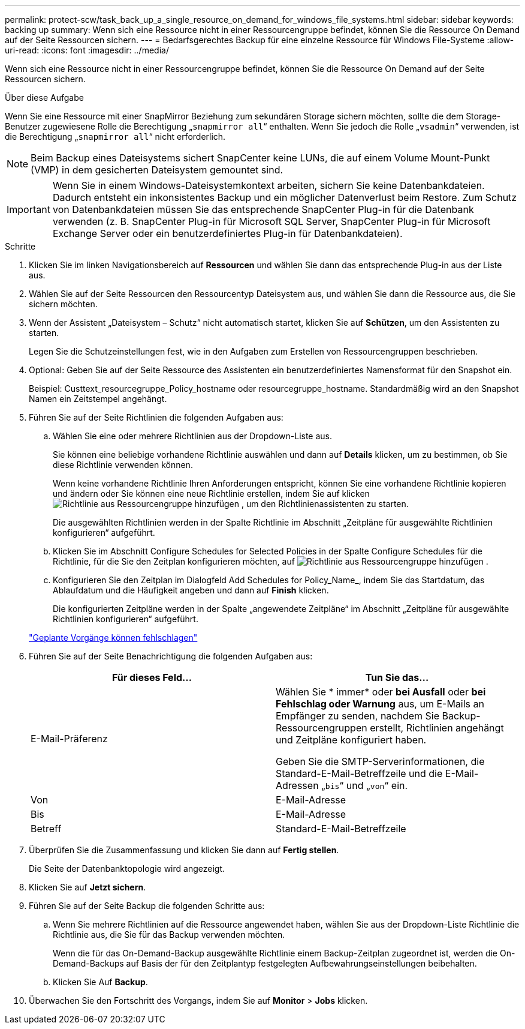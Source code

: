---
permalink: protect-scw/task_back_up_a_single_resource_on_demand_for_windows_file_systems.html 
sidebar: sidebar 
keywords: backing up 
summary: Wenn sich eine Ressource nicht in einer Ressourcengruppe befindet, können Sie die Ressource On Demand auf der Seite Ressourcen sichern. 
---
= Bedarfsgerechtes Backup für eine einzelne Ressource für Windows File-Systeme
:allow-uri-read: 
:icons: font
:imagesdir: ../media/


[role="lead"]
Wenn sich eine Ressource nicht in einer Ressourcengruppe befindet, können Sie die Ressource On Demand auf der Seite Ressourcen sichern.

.Über diese Aufgabe
Wenn Sie eine Ressource mit einer SnapMirror Beziehung zum sekundären Storage sichern möchten, sollte die dem Storage-Benutzer zugewiesene Rolle die Berechtigung „`snapmirror all`“ enthalten. Wenn Sie jedoch die Rolle „`vsadmin`“ verwenden, ist die Berechtigung „`snapmirror all`“ nicht erforderlich.


NOTE: Beim Backup eines Dateisystems sichert SnapCenter keine LUNs, die auf einem Volume Mount-Punkt (VMP) in dem gesicherten Dateisystem gemountet sind.


IMPORTANT: Wenn Sie in einem Windows-Dateisystemkontext arbeiten, sichern Sie keine Datenbankdateien. Dadurch entsteht ein inkonsistentes Backup und ein möglicher Datenverlust beim Restore. Zum Schutz von Datenbankdateien müssen Sie das entsprechende SnapCenter Plug-in für die Datenbank verwenden (z. B. SnapCenter Plug-in für Microsoft SQL Server, SnapCenter Plug-in für Microsoft Exchange Server oder ein benutzerdefiniertes Plug-in für Datenbankdateien).

.Schritte
. Klicken Sie im linken Navigationsbereich auf *Ressourcen* und wählen Sie dann das entsprechende Plug-in aus der Liste aus.
. Wählen Sie auf der Seite Ressourcen den Ressourcentyp Dateisystem aus, und wählen Sie dann die Ressource aus, die Sie sichern möchten.
. Wenn der Assistent „Dateisystem – Schutz“ nicht automatisch startet, klicken Sie auf *Schützen*, um den Assistenten zu starten.
+
Legen Sie die Schutzeinstellungen fest, wie in den Aufgaben zum Erstellen von Ressourcengruppen beschrieben.

. Optional: Geben Sie auf der Seite Ressource des Assistenten ein benutzerdefiniertes Namensformat für den Snapshot ein.
+
Beispiel: Custtext_resourcegruppe_Policy_hostname oder resourcegruppe_hostname. Standardmäßig wird an den Snapshot Namen ein Zeitstempel angehängt.

. Führen Sie auf der Seite Richtlinien die folgenden Aufgaben aus:
+
.. Wählen Sie eine oder mehrere Richtlinien aus der Dropdown-Liste aus.
+
Sie können eine beliebige vorhandene Richtlinie auswählen und dann auf *Details* klicken, um zu bestimmen, ob Sie diese Richtlinie verwenden können.

+
Wenn keine vorhandene Richtlinie Ihren Anforderungen entspricht, können Sie eine vorhandene Richtlinie kopieren und ändern oder Sie können eine neue Richtlinie erstellen, indem Sie auf klicken image:../media/add_policy_from_resourcegroup.gif["Richtlinie aus Ressourcengruppe hinzufügen"] , um den Richtlinienassistenten zu starten.

+
Die ausgewählten Richtlinien werden in der Spalte Richtlinie im Abschnitt „Zeitpläne für ausgewählte Richtlinien konfigurieren“ aufgeführt.

.. Klicken Sie im Abschnitt Configure Schedules for Selected Policies in der Spalte Configure Schedules für die Richtlinie, für die Sie den Zeitplan konfigurieren möchten, auf image:../media/add_policy_from_resourcegroup.gif["Richtlinie aus Ressourcengruppe hinzufügen"] .
.. Konfigurieren Sie den Zeitplan im Dialogfeld Add Schedules for Policy_Name_, indem Sie das Startdatum, das Ablaufdatum und die Häufigkeit angeben und dann auf *Finish* klicken.
+
Die konfigurierten Zeitpläne werden in der Spalte „angewendete Zeitpläne“ im Abschnitt „Zeitpläne für ausgewählte Richtlinien konfigurieren“ aufgeführt.

+
https://kb.netapp.com/Advice_and_Troubleshooting/Data_Protection_and_Security/SnapCenter/Scheduled_data_protection_operations_fail_if_the_number_of_operations_running_reaches_maximum_limit["Geplante Vorgänge können fehlschlagen"]



. Führen Sie auf der Seite Benachrichtigung die folgenden Aufgaben aus:
+
|===
| Für dieses Feld... | Tun Sie das... 


 a| 
E-Mail-Präferenz
 a| 
Wählen Sie * immer* oder *bei Ausfall* oder *bei Fehlschlag oder Warnung* aus, um E-Mails an Empfänger zu senden, nachdem Sie Backup-Ressourcengruppen erstellt, Richtlinien angehängt und Zeitpläne konfiguriert haben.

Geben Sie die SMTP-Serverinformationen, die Standard-E-Mail-Betreffzeile und die E-Mail-Adressen „`bis`“ und „`von`“ ein.



 a| 
Von
 a| 
E-Mail-Adresse



 a| 
Bis
 a| 
E-Mail-Adresse



 a| 
Betreff
 a| 
Standard-E-Mail-Betreffzeile

|===
. Überprüfen Sie die Zusammenfassung und klicken Sie dann auf *Fertig stellen*.
+
Die Seite der Datenbanktopologie wird angezeigt.

. Klicken Sie auf *Jetzt sichern*.
. Führen Sie auf der Seite Backup die folgenden Schritte aus:
+
.. Wenn Sie mehrere Richtlinien auf die Ressource angewendet haben, wählen Sie aus der Dropdown-Liste Richtlinie die Richtlinie aus, die Sie für das Backup verwenden möchten.
+
Wenn die für das On-Demand-Backup ausgewählte Richtlinie einem Backup-Zeitplan zugeordnet ist, werden die On-Demand-Backups auf Basis der für den Zeitplantyp festgelegten Aufbewahrungseinstellungen beibehalten.

.. Klicken Sie Auf *Backup*.


. Überwachen Sie den Fortschritt des Vorgangs, indem Sie auf *Monitor* > *Jobs* klicken.

